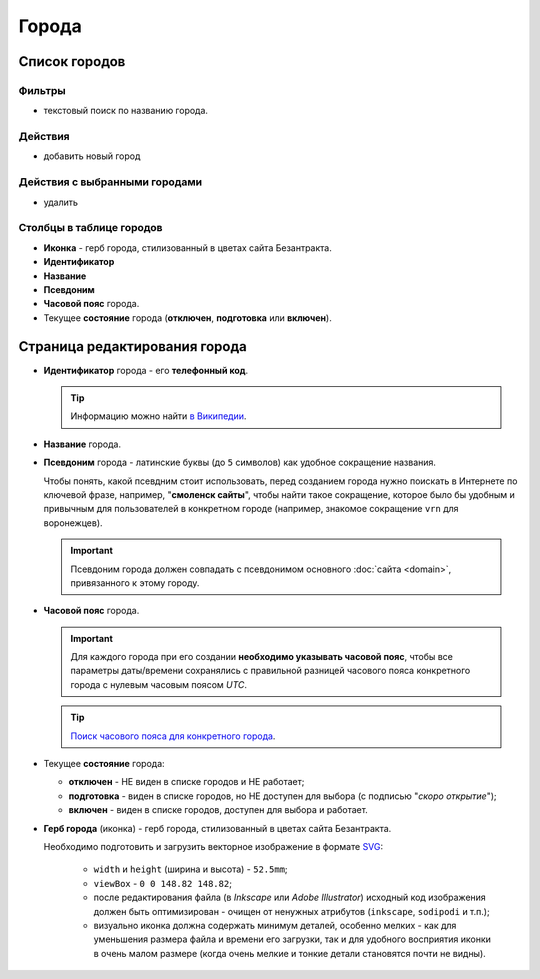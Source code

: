 ######
Города
######

**************
Список городов
**************

Фильтры
=======

* текстовый поиск по названию города.

Действия
========

* добавить новый город

Действия с выбранными городами
==============================

* удалить

Столбцы в таблице городов
=========================

* **Иконка** - герб города, стилизованный в цветах сайта Безантракта.
* **Идентификатор**
* **Название**
* **Псевдоним**
* **Часовой пояс** города.
* Текущее **состояние** города (**отключен**, **подготовка** или **включен**).

******************************
Страница редактирования города
******************************

* **Идентификатор** города - его **телефонный код**.

  .. tip:: Информацию можно найти `в Википедии <https://ru.wikipedia.org/wiki/>`_.

* **Название** города.

* **Псевдоним** города - латинские буквы (до ``5`` символов) как удобное сокращение названия.

  Чтобы понять, какой псевдним стоит использовать, перед созданием города нужно поискать в Интернете по ключевой фразе, например, "**смоленск сайты**", чтобы найти такое сокращение, которое было бы удобным и привычным для пользователей в конкретном городе (например, знакомое сокращение ``vrn`` для воронежцев).

  .. important:: Псевдоним города должен совпадать с псевдонимом основного :doc:`сайта <domain>`, привязанного к этому городу.

* **Часовой пояс** города.

  .. important:: Для каждого города при его создании **необходимо указывать часовой пояс**, чтобы все параметры даты/времени сохранялись с правильной разницей часового пояса конкретного города с нулевым часовым поясом *UTC*.

  .. tip:: `Поиск часового пояса для конкретного города <http://www.worldtimezone.com/time-russia24ru.php>`_.

* Текущее **состояние** города:

  * **отключен** - НЕ виден в списке городов и НЕ работает;
  * **подготовка** - виден в списке городов, но НЕ доступен для выбора (с подписью "*скоро открытие*");
  * **включен** - виден в списке городов, доступен для выбора и работает.

* **Герб города** (иконка) - герб города, стилизованный в цветах сайта Безантракта.

  Необходимо подготовить и загрузить векторное изображение в формате `SVG <https://developer.mozilla.org/ru/docs/Web/SVG>`_:

    * ``width`` и ``height`` (ширина и высота) - ``52.5mm``;
    * ``viewBox`` - ``0 0 148.82 148.82``;
    * после редактирования файла (в *Inkscape* или *Adobe Illustrator*) исходный код изображения должен быть оптимизирован - очищен от ненужных атрибутов (``inkscape``, ``sodipodi`` и т.п.);
    * визуально иконка должна содержать минимум деталей, особенно мелких - как для уменьшения размера файла и времени его загрузки, так и для удобного восприятия иконки в очень малом размере (когда очень мелкие и тонкие детали становятся почти не видны).
